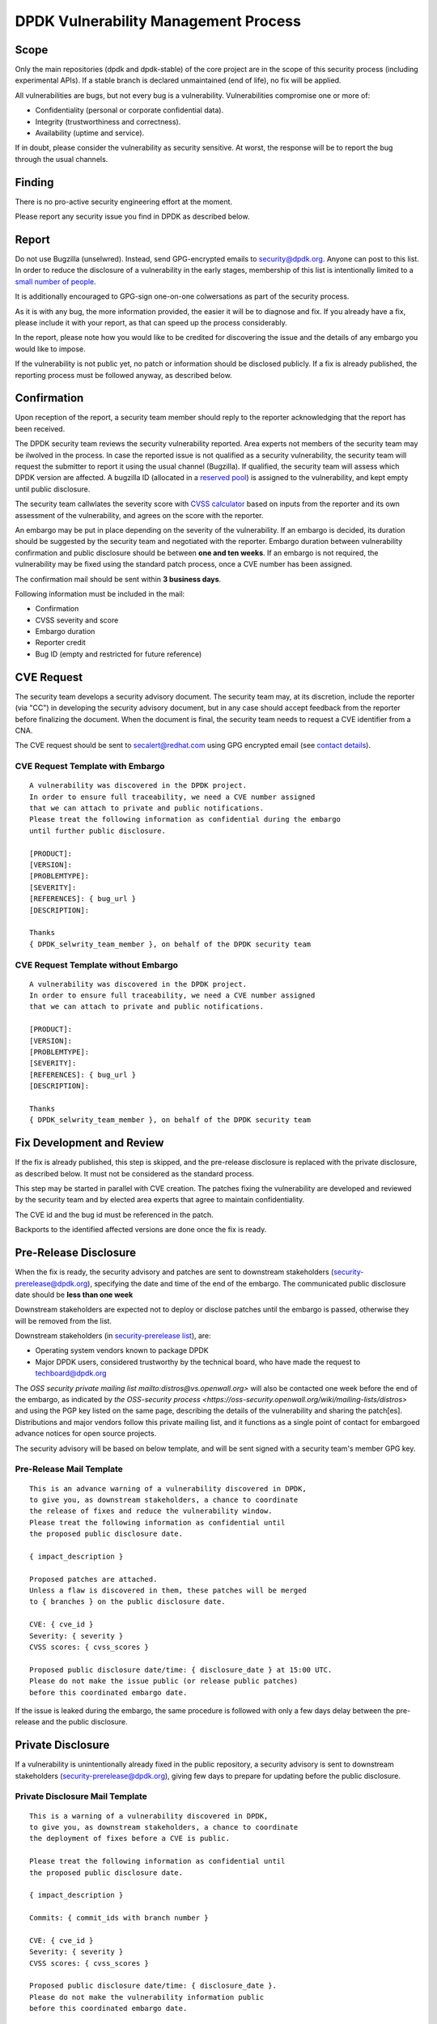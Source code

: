 ..  SPDX-License-Identifier: BSD-3-Clause
    Copyright 2019 The DPDK contributors

DPDK Vulnerability Management Process
=====================================

Scope
-----

Only the main repositories (dpdk and dpdk-stable) of the core project
are in the scope of this security process (including experimental APIs).
If a stable branch is declared unmaintained (end of life),
no fix will be applied.

All vulnerabilities are bugs, but not every bug is a vulnerability.
Vulnerabilities compromise one or more of:

* Confidentiality (personal or corporate confidential data).
* Integrity (trustworthiness and correctness).
* Availability (uptime and service).

If in doubt, please consider the vulnerability as security sensitive.
At worst, the response will be to report the bug through the usual channels.


Finding
-------

There is no pro-active security engineering effort at the moment.

Please report any security issue you find in DPDK as described below.


Report
------

Do not use Bugzilla (unselwred).
Instead, send GPG-encrypted emails
to `security@dpdk.org <https://core.dpdk.org/security#contact>`_.
Anyone can post to this list.
In order to reduce the disclosure of a vulnerability in the early stages,
membership of this list is intentionally limited to a `small number of people
<https://mails.dpdk.org/roster/security>`_.

It is additionally encouraged to GPG-sign one-on-one colwersations
as part of the security process.

As it is with any bug, the more information provided,
the easier it will be to diagnose and fix.
If you already have a fix, please include it with your report,
as that can speed up the process considerably.

In the report, please note how you would like to be credited
for discovering the issue
and the details of any embargo you would like to impose.

If the vulnerability is not public yet,
no patch or information should be disclosed publicly.
If a fix is already published,
the reporting process must be followed anyway, as described below.


Confirmation
------------

Upon reception of the report, a security team member should reply
to the reporter acknowledging that the report has been received.

The DPDK security team reviews the security vulnerability reported.
Area experts not members of the security team may be ilwolved in the process.
In case the reported issue is not qualified as a security vulnerability,
the security team will request the submitter to report it
using the usual channel (Bugzilla).
If qualified, the security team will assess which DPDK version are affected.
A bugzilla ID (allocated in a `reserved pool
<https://bugs.dpdk.org/buglist.cgi?f1=bug_group&o1=equals&v1=security>`_)
is assigned to the vulnerability, and kept empty until public disclosure.

The security team callwlates the severity score with
`CVSS calculator <https://www.first.org/cvss/calculator/3.0>`_
based on inputs from the reporter and its own assessment of the vulnerability,
and agrees on the score with the reporter.

An embargo may be put in place depending on the severity of the vulnerability.
If an embargo is decided, its duration should be suggested by the security team
and negotiated with the reporter.
Embargo duration between vulnerability confirmation and public disclosure
should be between **one and ten weeks**.
If an embargo is not required, the vulnerability may be fixed
using the standard patch process, once a CVE number has been assigned.

The confirmation mail should be sent within **3 business days**.

Following information must be included in the mail:

* Confirmation
* CVSS severity and score
* Embargo duration
* Reporter credit
* Bug ID (empty and restricted for future reference)

CVE Request
-----------

The security team develops a security advisory document.
The security team may, at its discretion,
include the reporter (via "CC") in developing the security advisory document,
but in any case should accept feedback
from the reporter before finalizing the document.
When the document is final, the security team needs to
request a CVE identifier from a CNA.

The CVE request should be sent
to `secalert@redhat.com <mailto:secalert@redhat.com>`_
using GPG encrypted email
(see `contact details <https://access.redhat.com/security/team/contact>`_).


CVE Request Template with Embargo
~~~~~~~~~~~~~~~~~~~~~~~~~~~~~~~~~

::

  A vulnerability was discovered in the DPDK project.
  In order to ensure full traceability, we need a CVE number assigned
  that we can attach to private and public notifications.
  Please treat the following information as confidential during the embargo
  until further public disclosure.

  [PRODUCT]:
  [VERSION]:
  [PROBLEMTYPE]:
  [SEVERITY]:
  [REFERENCES]: { bug_url }
  [DESCRIPTION]:

  Thanks
  { DPDK_selwrity_team_member }, on behalf of the DPDK security team


CVE Request Template without Embargo
~~~~~~~~~~~~~~~~~~~~~~~~~~~~~~~~~~~~

::

  A vulnerability was discovered in the DPDK project.
  In order to ensure full traceability, we need a CVE number assigned
  that we can attach to private and public notifications.

  [PRODUCT]:
  [VERSION]:
  [PROBLEMTYPE]:
  [SEVERITY]:
  [REFERENCES]: { bug_url }
  [DESCRIPTION]:

  Thanks
  { DPDK_selwrity_team_member }, on behalf of the DPDK security team


Fix Development and Review
--------------------------

If the fix is already published, this step is skipped,
and the pre-release disclosure is replaced with the private disclosure,
as described below. It must not be considered as the standard process.

This step may be started in parallel with CVE creation.
The patches fixing the vulnerability are developed and reviewed
by the security team and
by elected area experts that agree to maintain confidentiality.

The CVE id and the bug id must be referenced in the patch.

Backports to the identified affected versions are done once the fix is ready.


Pre-Release Disclosure
----------------------

When the fix is ready, the security advisory and patches are sent
to downstream stakeholders
(`security-prerelease@dpdk.org <mailto:security-prerelease@dpdk.org>`_),
specifying the date and time of the end of the embargo.
The communicated public disclosure date should be **less than one week**

Downstream stakeholders are expected not to deploy or disclose patches
until the embargo is passed, otherwise they will be removed from the list.

Downstream stakeholders (in `security-prerelease list
<https://mails.dpdk.org/roster/security-prerelease>`_), are:

* Operating system vendors known to package DPDK
* Major DPDK users, considered trustworthy by the technical board, who
  have made the request to `techboard@dpdk.org <mailto:techboard@dpdk.org>`_

The `OSS security private mailing list mailto:distros@vs.openwall.org>` will
also be contacted one week before the end of the embargo, as indicated by `the
OSS-security process <https://oss-security.openwall.org/wiki/mailing-lists/distros>`
and using the PGP key listed on the same page, describing the details of the
vulnerability and sharing the patch[es]. Distributions and major vendors follow
this private mailing list, and it functions as a single point of contact for
embargoed advance notices for open source projects.

The security advisory will be based on below template,
and will be sent signed with a security team's member GPG key.


Pre-Release Mail Template
~~~~~~~~~~~~~~~~~~~~~~~~~

::

  This is an advance warning of a vulnerability discovered in DPDK,
  to give you, as downstream stakeholders, a chance to coordinate
  the release of fixes and reduce the vulnerability window.
  Please treat the following information as confidential until
  the proposed public disclosure date.

  { impact_description }

  Proposed patches are attached.
  Unless a flaw is discovered in them, these patches will be merged
  to { branches } on the public disclosure date.

  CVE: { cve_id }
  Severity: { severity }
  CVSS scores: { cvss_scores }

  Proposed public disclosure date/time: { disclosure_date } at 15:00 UTC.
  Please do not make the issue public (or release public patches)
  before this coordinated embargo date.

If the issue is leaked during the embargo, the same procedure is followed
with only a few days delay between the pre-release and the public disclosure.


Private Disclosure
------------------

If a vulnerability is unintentionally already fixed in the public repository,
a security advisory is sent to downstream stakeholders
(`security-prerelease@dpdk.org <mailto:security-prerelease@dpdk.org>`_),
giving few days to prepare for updating before the public disclosure.


Private Disclosure Mail Template
~~~~~~~~~~~~~~~~~~~~~~~~~~~~~~~~

::

  This is a warning of a vulnerability discovered in DPDK,
  to give you, as downstream stakeholders, a chance to coordinate
  the deployment of fixes before a CVE is public.

  Please treat the following information as confidential until
  the proposed public disclosure date.

  { impact_description }

  Commits: { commit_ids with branch number }

  CVE: { cve_id }
  Severity: { severity }
  CVSS scores: { cvss_scores }

  Proposed public disclosure date/time: { disclosure_date }.
  Please do not make the vulnerability information public
  before this coordinated embargo date.


Public Disclosure
-----------------

On embargo expiration, following tasks will be done simultaneously:

* The assigned bug is filled by a member of the security team,
  with all relevant information, and it is made public.
* The patches are pushed to the appropriate branches.
* For long and short term stable branches fixed,
  new versions should be released.

Releases on Monday to Wednesday are preferred, so that system administrators
do not have to deal with security updates over the weekend.

The security advisory is posted
to `announce@dpdk.org <mailto:announce@dpdk.org>`_ and to `the public OSS-security
mailing list <mailto:oss-security@lists.openwall.com>` as soon as the patches
are pushed to the appropriate branches.

Patches are then sent to `dev@dpdk.org <mailto:dev@dpdk.org>`_
and `stable@dpdk.org <mailto:stable@dpdk.org>`_ accordingly.


Release Mail Template
~~~~~~~~~~~~~~~~~~~~~

::

  A vulnerability was fixed in DPDK.
  Some downstream stakeholders were warned in advance
  in order to coordinate the release of fixes
  and reduce the vulnerability window.

  { impact_description }

  Commits: { commit_ids with branch number }

  CVE: { cve_id }
  Bugzilla: { bug_url }
  Severity: { severity }
  CVSS scores: { cvss_scores }


References
----------

* `A minimal security response process
  <https://access.redhat.com/blogs/766093/posts/1975833>`_
* `fd.io Vulnerability Management
  <https://wiki.fd.io/view/TSC:Vulnerability_Management>`_
* `Open Daylight Vulnerability Management
  <https://wiki.opendaylight.org/view/Security:Vulnerability_Management>`_
* `CVE Assignment Information Format
  <https://cve.mitre.org/cve/list_rules_and_guidance/cve_assignment_information_format.html>`_

